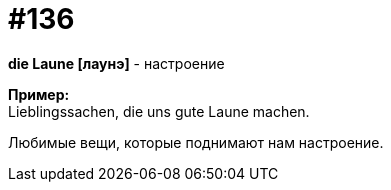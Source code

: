 [#19_032]
= #136
:hardbreaks:

*die Laune [лаунэ]* - настроение

*Пример:*
Lieblingssachen, die uns gute Laune machen.

Любимые вещи, которые поднимают нам настроение.